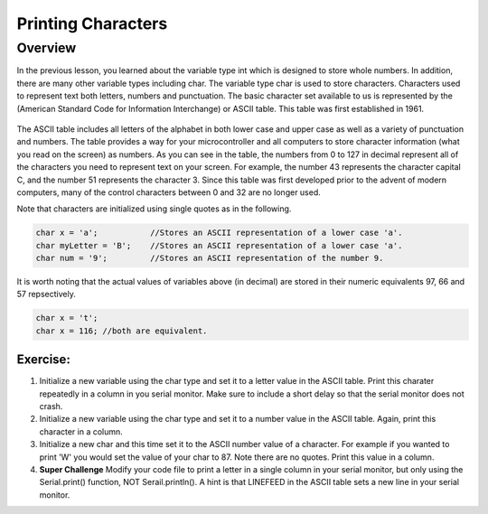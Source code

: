 Printing Characters
==============

Overview
--------

In the previous lesson, you learned about the variable type int which is designed to store whole numbers. In addition, there are many other variable types including char.
The variable type char is used to store characters. Characters used to represent text both letters, numbers and punctuation. The basic character set available to us is 
represented by the (American Standard Code for Information Interchange) or ASCII table. This table was first established in 1961. 

.. figure:: images/ASCII-Table.png
   :alt: 

The ASCII table includes all letters of the alphabet in both lower case and upper case as well as a variety of punctuation and numbers. The table provides a way for your 
microcontroller and all computers to store character information (what you read on the screen) as numbers. As you can see in the table, the numbers from 0 to 127 in decimal represent all of the characters you need to represent text on your screen. For example, the number 43 represents the character capital C, and the number 51 represents the
character 3. Since this table was first developed prior to the advent of modern computers, many of the control characters between 0 and 32 are no longer used. 

Note that characters are initialized using single quotes as in the following.

.. code-block:: c

  char x = 'a';           //Stores an ASCII representation of a lower case 'a'.
  char myLetter = 'B';    //Stores an ASCII representation of a lower case 'a'.
  char num = '9';         //Stores an ASCII representation of the number 9.

It is worth noting that the actual values of variables above (in decimal) are stored in their numeric equivalents 97, 66 and 57 repsectively. 

.. code-block:: c

  char x = 't';
  char x = 116; //both are equivalent.
  

Exercise:
~~~~~~~~~

1. Initialize a new variable using the char type and set it to a letter value in the ASCII table. Print this charater repeatedly in a column in you serial monitor. Make sure to
   include a short delay so that the serial monitor does not crash.

2. Initialize a new variable using the char type and set it to a number value in the ASCII table. Again, print this character in a column.

3. Initialize a new char and this time set it to the ASCII number value of a character. For example if you wanted to print 'W' you would set the value of your 
   char to 87. Note there are no quotes. Print this value in a column.
4. **Super Challenge** Modify your code file to print a letter in a single column in your serial monitor, but only using the Serial.print() function, 
   NOT Serail.println(). A hint is that LINEFEED in the ASCII table sets a new line in your serial monitor.



